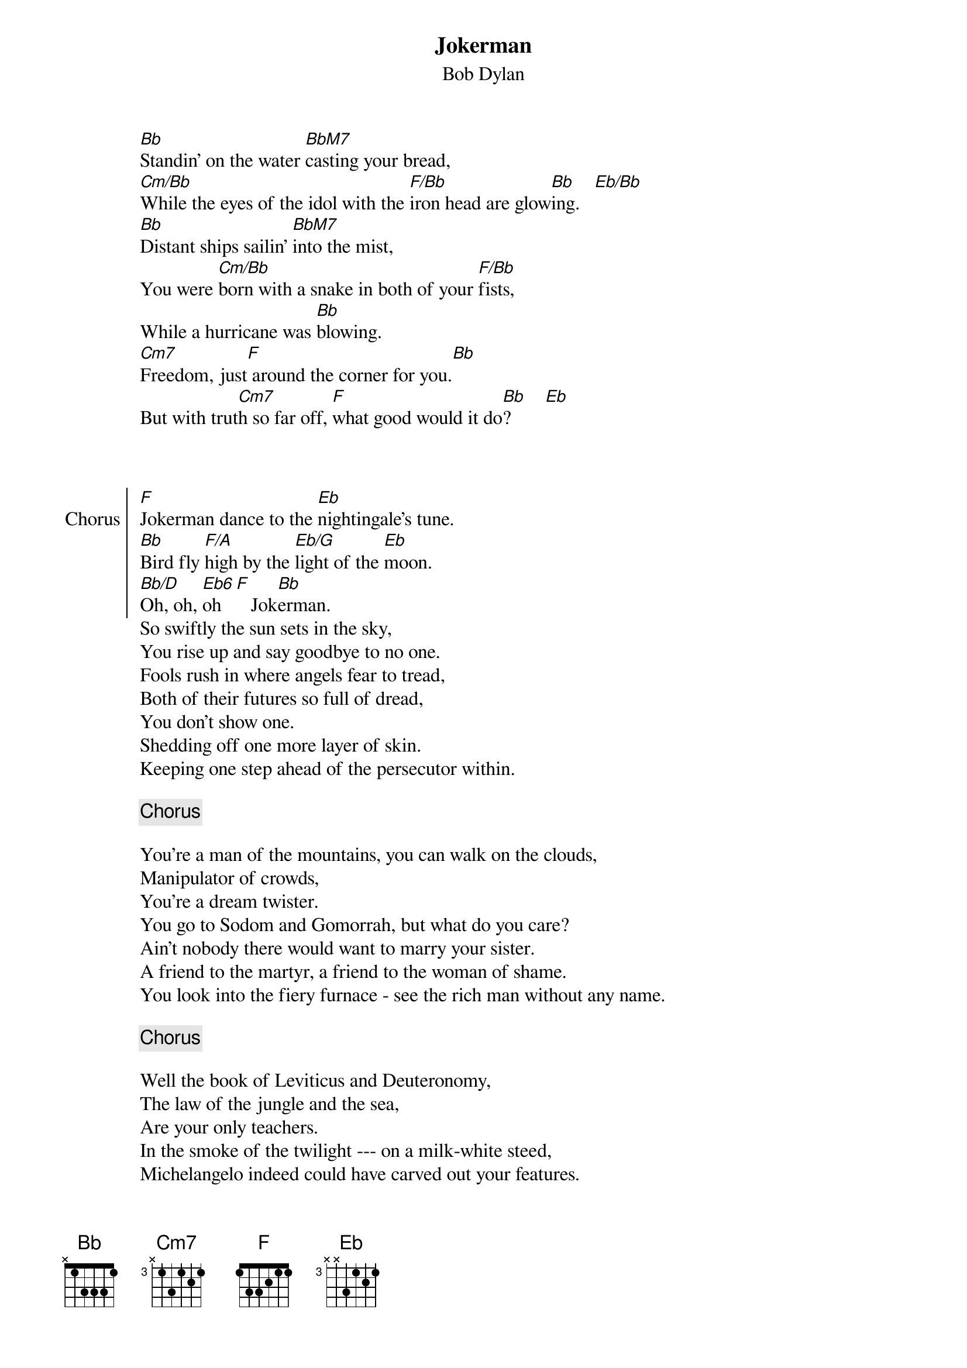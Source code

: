 {key: Bb}
{t:Jokerman}
{st:Bob Dylan}
[Bb]Standin' on the water [BbM7]casting your bread,
[Cm/Bb]While the eyes of the idol with the [F/Bb]iron head are glow[Bb]ing.   [Eb/Bb]
[Bb]Distant ships sailin' [BbM7]into the mist,
You were [Cm/Bb]born with a snake in both of your [F/Bb]fists,
While a hurricane was [Bb]blowing.
[Cm7]Freedom, just[F] around the corner for you.[Bb]
But with trut[Cm7]h so far off, [F]what good would it do[Bb]?       [Eb]


{soc:Chorus}

[F]Jokerman dance to the [Eb]nightingale's tune.
[Bb]Bird fly [F/A]high by the [Eb/G]light of the [Eb]moon.
[Bb/D]Oh, oh, [Eb6]oh   [F]   Jok[Bb]erman.
{eoc}
So swiftly the sun sets in the sky,
You rise up and say goodbye to no one.
Fools rush in where angels fear to tread,
Both of their futures so full of dread,
You don't show one.
Shedding off one more layer of skin.
Keeping one step ahead of the persecutor within.

{c:Chorus}

You're a man of the mountains, you can walk on the clouds,
Manipulator of crowds,
You're a dream twister.
You go to Sodom and Gomorrah, but what do you care?
Ain't nobody there would want to marry your sister.
A friend to the martyr, a friend to the woman of shame.
You look into the fiery furnace - see the rich man without any name.

{c:Chorus}

Well the book of Leviticus and Deuteronomy,
The law of the jungle and the sea,
Are your only teachers.
In the smoke of the twilight --- on a milk-white steed,
Michelangelo indeed could have carved out your features.
Resting in the fields far from the turbulent space.
Half asleep neath the stars with a small dog licking your face.

{c:Chorus}

Well the (mafia?) man stalkin' the sick and the lame,
Preacher man seeks the same,
Who'll get there first is uncertain.
Matchsticks and water cannons --- teargas, padlocks,
Molotav cocktails and rocks,
Behind every curtain.
False-hearted judges dyin' in the webs that they spin.
Only a matter of time til night comes steppin' in.

{c:Chorus}

It's a shadowy world - skies are slippery grey,
A woman just gave birth to a prince today,
And dressed him in scarlet.
He'll put the priest in his pocket - put the blade to the heat,
Take the motherless children off the street,
And place them at the feet of a harlot.
Oh Jokerman you know what he wants.
Oh Jokerman you don't show any response.

{c:Chorus}
